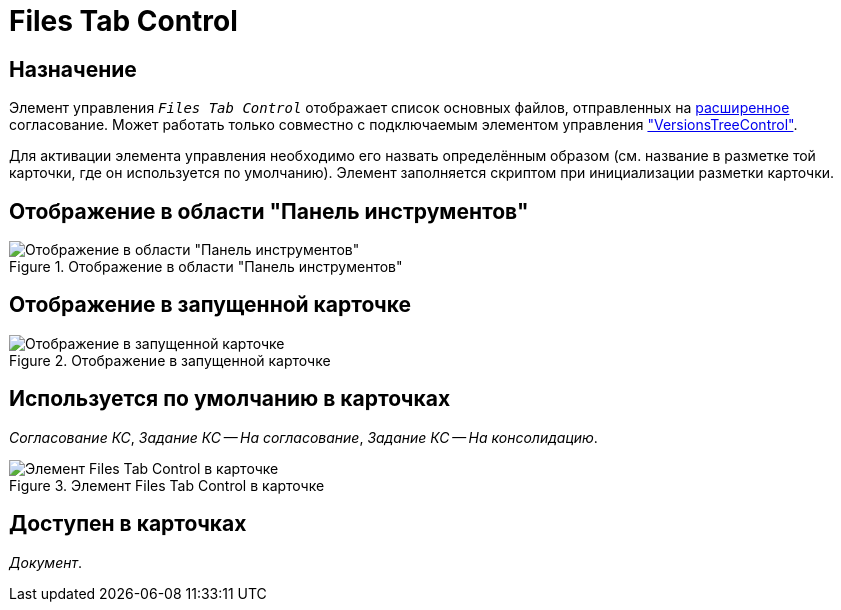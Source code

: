 = Files Tab Control

== Назначение

Элемент управления `_Files Tab Control_` отображает список основных файлов, отправленных на xref:5.5.3@approval:user:create-launch-approval.adoc[расширенное] согласование. Может работать только совместно с подключаемым элементом управления xref:layouts/hc-ctrl/versions-tree-control.adoc["VersionsTreeControl"].

Для активации элемента управления необходимо его назвать определённым образом (см. название в разметке той карточки, где он используется по умолчанию). Элемент заполняется скриптом при инициализации разметки карточки.

== Отображение в области "Панель инструментов"

.Отображение в области "Панель инструментов"
image::files-tab-control.png[Отображение в области "Панель инструментов"]

== Отображение в запущенной карточке

.Отображение в запущенной карточке
image::files-tab.png[Отображение в запущенной карточке]

== Используется по умолчанию в карточках

_Согласование КС_, _Задание КС -- На согласование_, _Задание КС -- На консолидацию_.

[#default]
.Элемент Files Tab Control в карточке
image::files-tab-control-card.png[Элемент Files Tab Control в карточке]

== Доступен в карточках

_Документ_.
